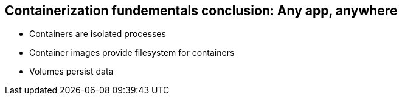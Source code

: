 == Containerization fundementals conclusion: Any app, anywhere

* Containers are isolated processes
* Container images provide filesystem for containers
* Volumes persist data
